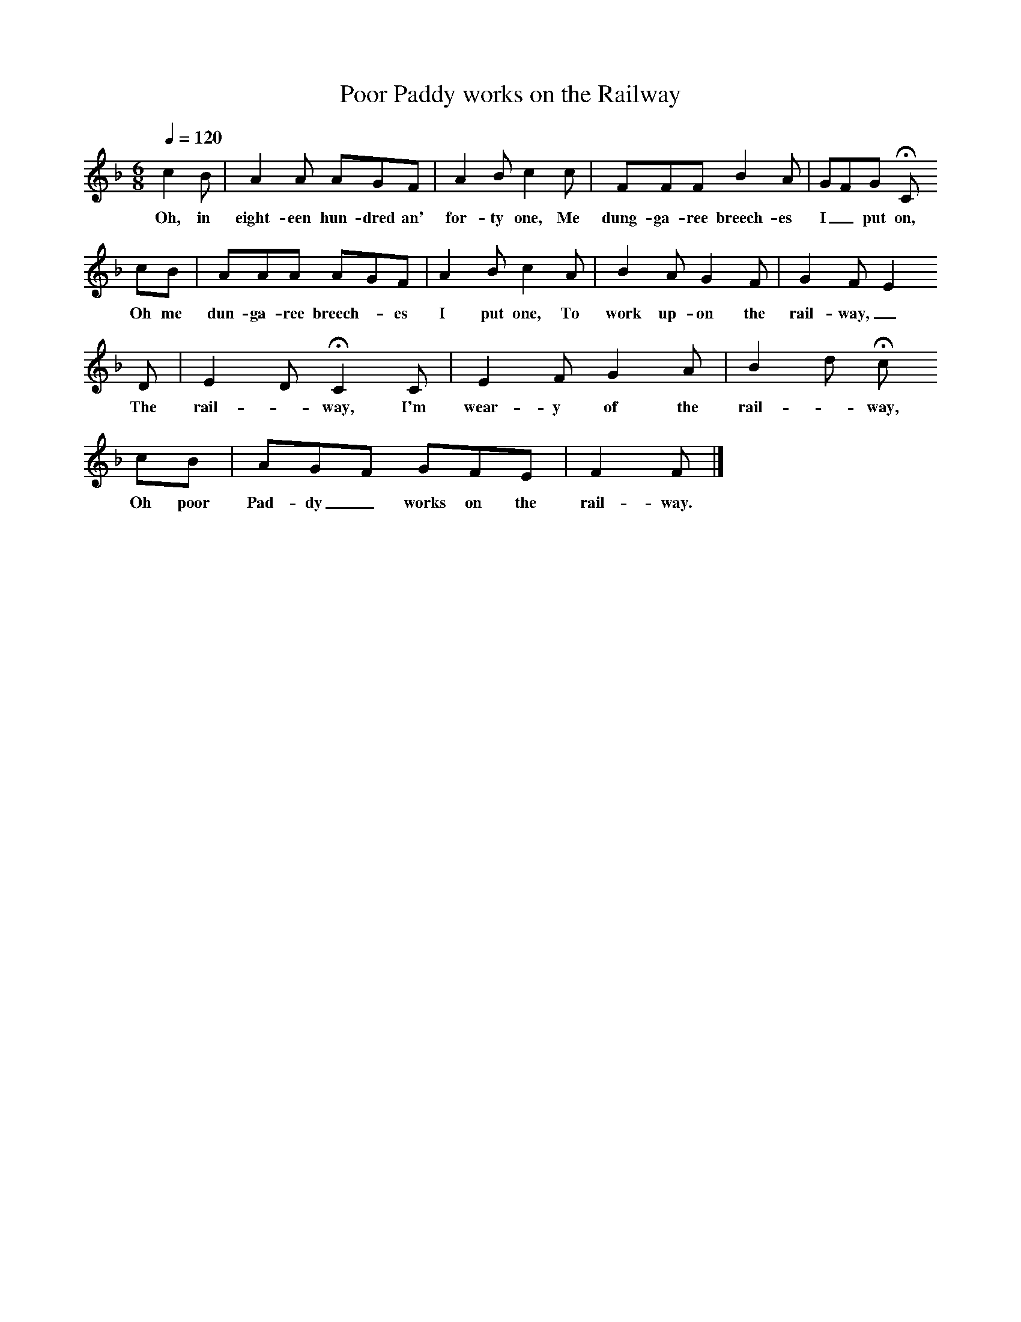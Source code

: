 X:1
T:Poor Paddy works on the Railway
B:S Hugill, 1994, Shanties from the Seven Seas,Mystic Seaport Museum, Conn.
Z:Stan Hugill
Q:1/4=120     %Tempo
M:6/8     %Meter
L:1/8     %
K:F
c2 B |A2 A AGF |A2 B c2 c |FFF B2 A | GFG HC
w:Oh, in eight-een hun-dred an' for-ty one, Me dung-ga-ree breech-es I_ put on,
cB |AAA AGF |A2 B c2 A |B2 A G2 F |G2 F E2
w:Oh me dun-ga-ree breech-_es I put one, To work up-on the rail- way,_
 D |E2 D HC2 C |E2 F G2 A |B2 d Hc
w: The rail-_way, I'm wear-y of the rail-_way,
cB |AGF GFE |F2 F  |]
w:Oh poor Pad-dy_ works on the rail-way.

